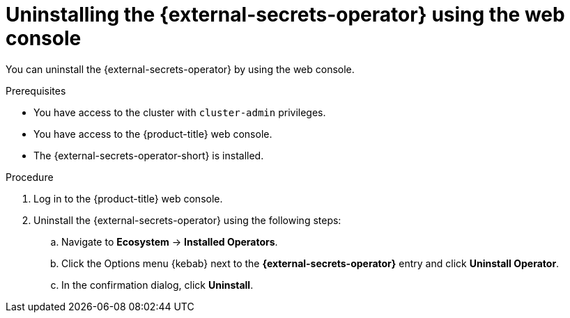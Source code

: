 // Module included in the following assemblies:
//
// * security/external_secrets_operator/external-secrets-operator-uninstall.adoc

:_mod-docs-content-type: PROCEDURE
[id="external-secrets-operator-uninstall-console_{context}"]
= Uninstalling the {external-secrets-operator} using the web console

You can uninstall the {external-secrets-operator} by using the web console.

.Prerequisites

* You have access to the cluster with `cluster-admin` privileges.
* You have access to the {product-title} web console.
* The {external-secrets-operator-short} is installed.

.Procedure

. Log in to the {product-title} web console.

. Uninstall the {external-secrets-operator} using the following steps:

.. Navigate to *Ecosystem* -> *Installed Operators*.

.. Click the Options menu {kebab} next to the *{external-secrets-operator}* entry and click *Uninstall Operator*.

.. In the confirmation dialog, click *Uninstall*.
